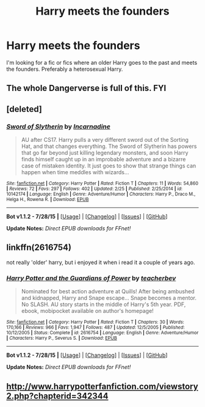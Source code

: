 #+TITLE: Harry meets the founders

* Harry meets the founders
:PROPERTIES:
:Author: Pete91888
:Score: 5
:DateUnix: 1440286507.0
:DateShort: 2015-Aug-23
:FlairText: Request
:END:
I'm looking for a fic or fics where an older Harry goes to the past and meets the founders. Preferably a heterosexual Harry.


** The whole Dangerverse is full of this. FYI
:PROPERTIES:
:Score: 2
:DateUnix: 1440347734.0
:DateShort: 2015-Aug-23
:END:


** [deleted]
:PROPERTIES:
:Score: 1
:DateUnix: 1440325503.0
:DateShort: 2015-Aug-23
:END:

*** [[http://www.fanfiction.net/s/10142174/1/][*/Sword of Slytherin/*]] by [[https://www.fanfiction.net/u/741117/Incarnadine][/Incarnadine/]]

#+begin_quote
  AU after CS17. Harry pulls a very different sword out of the Sorting Hat, and that changes everything. The Sword of Slytherin has powers that go far beyond just killing legendary monsters, and soon Harry finds himself caught up in an improbable adventure and a bizarre case of mistaken identity. It just goes to show that strange things can happen when time meddles with wizards...
#+end_quote

^{/Site/: [[http://www.fanfiction.net/][fanfiction.net]] *|* /Category/: Harry Potter *|* /Rated/: Fiction T *|* /Chapters/: 11 *|* /Words/: 54,860 *|* /Reviews/: 72 *|* /Favs/: 297 *|* /Follows/: 402 *|* /Updated/: 2/25 *|* /Published/: 2/25/2014 *|* /id/: 10142174 *|* /Language/: English *|* /Genre/: Adventure/Humor *|* /Characters/: Harry P., Draco M., Helga H., Rowena R. *|* /Download/: [[http://www.p0ody-files.com/ff_to_ebook/mobile/makeEpub.php?id=10142174][EPUB]]}

--------------

*Bot v1.1.2 - 7/28/15* *|* [[[https://github.com/tusing/reddit-ffn-bot/wiki/Usage][Usage]]] | [[[https://github.com/tusing/reddit-ffn-bot/wiki/Changelog][Changelog]]] | [[[https://github.com/tusing/reddit-ffn-bot/issues/][Issues]]] | [[[https://github.com/tusing/reddit-ffn-bot/][GitHub]]]

*Update Notes:* /Direct EPUB downloads for FFnet!/
:PROPERTIES:
:Author: FanfictionBot
:Score: 1
:DateUnix: 1440325519.0
:DateShort: 2015-Aug-23
:END:


** linkffn(2616754)

not really 'older' harry, but i enjoyed it when i read it a couple of years ago.
:PROPERTIES:
:Author: lookitslaurie
:Score: 1
:DateUnix: 1440344830.0
:DateShort: 2015-Aug-23
:END:

*** [[http://www.fanfiction.net/s/2616754/1/][*/Harry Potter and the Guardians of Power/*]] by [[https://www.fanfiction.net/u/910815/teacherbev][/teacherbev/]]

#+begin_quote
  Nominated for best action adventure at Quills! After being ambushed and kidnapped, Harry and Snape escape... Snape becomes a mentor. No SLASH. AU story starts in the middle of Harry's 5th year. PDF, ebook, mobipocket available on author's homepage!
#+end_quote

^{/Site/: [[http://www.fanfiction.net/][fanfiction.net]] *|* /Category/: Harry Potter *|* /Rated/: Fiction T *|* /Chapters/: 30 *|* /Words/: 170,166 *|* /Reviews/: 966 *|* /Favs/: 1,947 *|* /Follows/: 487 *|* /Updated/: 12/5/2005 *|* /Published/: 10/12/2005 *|* /Status/: Complete *|* /id/: 2616754 *|* /Language/: English *|* /Genre/: Adventure/Humor *|* /Characters/: Harry P., Severus S. *|* /Download/: [[http://www.p0ody-files.com/ff_to_ebook/mobile/makeEpub.php?id=2616754][EPUB]]}

--------------

*Bot v1.1.2 - 7/28/15* *|* [[[https://github.com/tusing/reddit-ffn-bot/wiki/Usage][Usage]]] | [[[https://github.com/tusing/reddit-ffn-bot/wiki/Changelog][Changelog]]] | [[[https://github.com/tusing/reddit-ffn-bot/issues/][Issues]]] | [[[https://github.com/tusing/reddit-ffn-bot/][GitHub]]]

*Update Notes:* /Direct EPUB downloads for FFnet!/
:PROPERTIES:
:Author: FanfictionBot
:Score: 1
:DateUnix: 1440344843.0
:DateShort: 2015-Aug-23
:END:


** [[http://www.harrypotterfanfiction.com/viewstory2.php?chapterid=342344]]
:PROPERTIES:
:Author: lordfreakingpenguins
:Score: 1
:DateUnix: 1440452054.0
:DateShort: 2015-Aug-25
:END:
